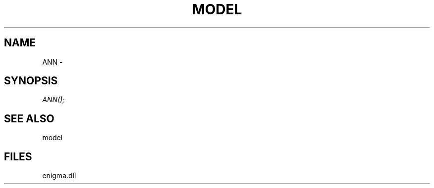 .\" man page create by R# package system.
.TH MODEL 1 2000-Jan "ANN" "ANN"
.SH NAME
ANN \- 
.SH SYNOPSIS
\fIANN();\fR
.SH SEE ALSO
model
.SH FILES
.PP
enigma.dll
.PP
